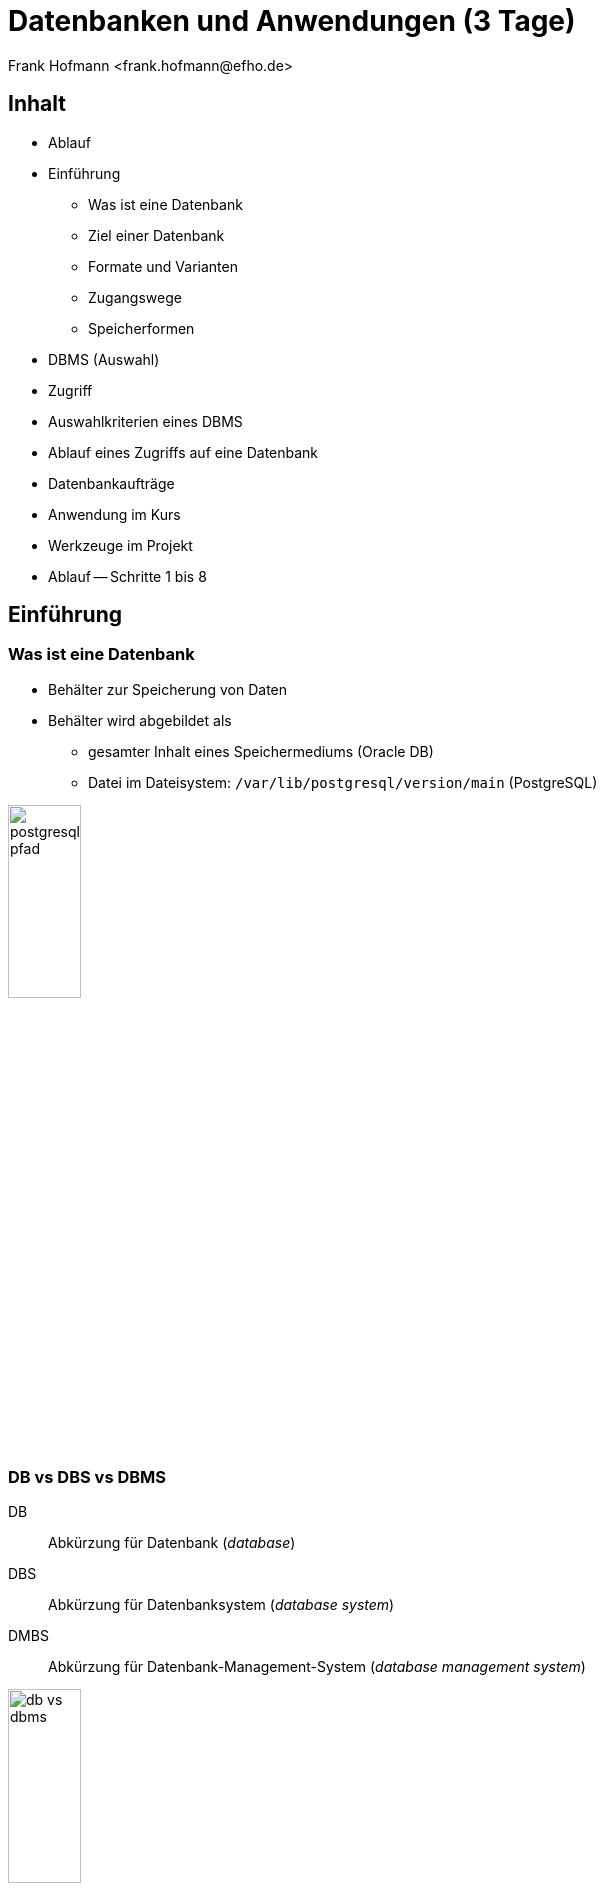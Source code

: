 Datenbanken und Anwendungen (3 Tage)
====================================
:author:    Frank Hofmann <frank.hofmann@efho.de>
:backend:   slidy
:data-uri:  http://www.efho.de/
:max-width: 94%
:icons:

== Inhalt ==

* Ablauf
* Einführung
** Was ist eine Datenbank
** Ziel einer Datenbank
** Formate und Varianten
** Zugangswege
** Speicherformen
* DBMS (Auswahl)
* Zugriff
* Auswahlkriterien eines DBMS
* Ablauf eines Zugriffs auf eine Datenbank
* Datenbankaufträge
* Anwendung im Kurs
* Werkzeuge im Projekt 
* Ablauf -- Schritte 1 bis 8

== Einführung ==

=== Was ist eine Datenbank ===

* Behälter zur Speicherung von Daten
* Behälter wird abgebildet als 
** gesamter Inhalt eines Speichermediums (Oracle DB)
** Datei im Dateisystem: `/var/lib/postgresql/version/main` (PostgreSQL)

image::postgresql-pfad.png[id="fig.postgresql-pfad", width="30%"]

=== DB vs DBS vs DBMS ===

DB:: Abkürzung für Datenbank ('database')

DBS:: Abkürzung für Datenbanksystem ('database system')

DMBS:: Abkürzung für Datenbank-Management-System ('database management system')

image::db-vs-dbms.png[id="fig.db-vs-sbms", width="30%"]

=== DBS-Formen ===

lokal:: alles auf einem einzigen Computer bzw. Speichermedium

verteilt ('distributed'):: über mehrere Computer und Speichermedien verteilt

== Ziel einer Datenbank ==

* Daten strukturiert speichern und wiederfinden
* Informationen erhalten
* Daten aggregieren
* Daten auswerten (in begrenztem Maße)

.Funktionen eines DBS (Auswahl)
[frame="topbot",options="header",cols="4,2",id="tab.datenbankfunktionen"]
|====
| Kategorie | Funktion 
| mathematische Funktionen | `sum()`, `avg()`, `count()`
| statistische Funktionen | `min()`, `max()`, `avg()`
| trigonometische Funktionen | `sin()`, `tan()`
|====

----
Ziel: Ziel und Aufgaben eines DBMS
----

== Formate und Varianten ==

=== Komma-separierte Werte (CSV) ===

* Speicherung als Tabelle mit einzelnen Spalten
* Trennzeichen als Spaltentrenner
** Leerzeichen
** Tabulator
** Komma
** Semikolon

.adressen.txt
----
Name;Strasse;Ort;Postleitzahl;Telefon
Rainer Zufall;Rathausplatz 15;Potsdam;14467;(0331) 123456
Holger Glück;Am Nordtor 5;Nauen;14641;
----

=== Text und Tabellen (ASCII oder Binär) ===

* speichert das DBMS
* Format legt das DBMS fest

----
==================================================================
|Name         |Strasse        |Ort    |Postleitzahl|Telefon      |
==================================================================
|Rainer Zufall|Rathausplatz 15|Potsdam|14467       |(0331) 123456|
|Holger Glück |Am Nordtor 5   |Nauen  |14641       |             |
==================================================================
----

=== Extended Markup Language (XML) ===

* Speicherung als Knoten und Knoteninhalte
* Knoten via `<knotenname>Inhalt</knotenname>`

.adressen.xml
----
<adressliste>
	<adresse>
		<name>Rainer Zufall></name>
		<strasse>Rathausplatz 15</strasse>
		<ort>Potsdam</ort>
		<postleitzahl>14467</postleitzahl>
		<telefon>(0331) 123456</telefon>
	</adresse>
	<adresse>
		<name>Holger Glück</name>
		<strasse>Am Nordtor 5</strasse>
		<ort>Nauen</ort>
		<postleitzahl>14641</postleitzahl>
		<telefon></telefon>
	</adresse>
</adressliste>
----

=== BLOB ===

* Abkürzung für 'binary large objects'
* Speicherung als Binärinhalt

=== JSON ===

* Abkürzung für 'JavaScript Object Notation'
* serialisierte Datenmenge

.adressen.json
----
{
	"name": "Rainer Zufall",
	"strasse": "Rathausplatz 15",
	"ort": "Potsdam",
	"postleitzahl": "14467",
	"telefon": "(0331) 123456"
}
----

== Zugangswege ==

* Programm via Library oder ODBC/DBI-Treiber zum DBS
** ODBC: Open Database Connectivity
** DBI: Database Interface

image::db-zugangswege.png[id="fig.db-zugangswege", width="90%"]

* Datenbank-Konsole (Terminal)

.Zugriff auf eine lokale MySQL-Datenbank über die Datenbank-Konsole (Terminal)
----
$ mysql -u username -p
Enter password:
mysql>
...
use databasename;
...
$
----

.Zugriff auf eine lokale PostgreSQL-Datenbank über die Datenbank-Konsole (Terminal)
----
$ psql
psql (9.4)
Type "help" for help.
postgres=#
...
$
----

== Speicherformen ==

* nach außen
** raw-Daten auf Speichermedium (bspw. Oracle DB)
** Datei (bspw. MySQL)

* nach innen
** zeilenbasiert (CSV)
** Tabellen  (bspw. MySQL, PostgreSQL)
** Graph (bspw. neo4j)
** als Objekt (bspw. DB40, Zope Object Database)

* Unterschiede
** ein Datensatz pro Zeile: `Name;Straße;Ort;PLZ`
** ein Datensatz aus mehreren Entitäten (XML): `<name></name> ... <plz></plz>`
** ein Datensatz aus mindestens einem Knoten (Graph): `[ID][Inhalt][*->][*->]`

* Kriterien
** feste vs. variable Spalten
** feste vs. variable Größe pro Datensatz

----
Ziel 1: wie speichert und verwaltet ein DBMS seine Inhalte
Ziel 2: Vor- und Nachteile verschiedener Formate
----

== DBMS (Auswahl) ==

* MS SQL Server (https://www.microsoft.com/de-de/sql-server/sql-server-2017)
* Oracle MySQL (https://www.mysql.com/)
* PostgreSQL (https://www.postgresql.org/)
* MariaDB (https://mariadb.org/)
* Firebird (https://www.firebirdsql.org/)
* neo4j (http://neo4j.com/)
* MongoDB (https://www.mongodb.com/de)
* SQLite (https://www.sqlite.org/)
* rSQL (http://www.rsql.ch/)

----
Ziel: Namen und Typen von DBMS zuordnen
----

== Zugriff ==

=== Anfragesprache === 

SQL:: Structured Query Language

----
SELECT Name,Telefonnummer FROM Adressen;
----

XSLT:: eXtensible Stylesheet Language

Beispiel: https://www.w3schools.com/xml/tryxslt.asp?xmlfile=cdcatalog&xsltfile=cdcatalog_ex3

=== Tools auf der Kommandozeile (Auswahl) ===

* CSV: Standard-UNIX-Tools, bspw. `cut`, `tr`, `awk`

.Erste und vierte Spalte ausgeben
----
$ echo "Holger Glück;Am Nordtor 5;Nauen;14641;" | awk -F ";" '{ print $1, $4 }'
Holger Glück 14641
$
----

* XML: `xsltproc`, `xmlstarlet`
* JSON: `jq`

----
Ziel: wie greife ich auf Inhalte einer DB zu
----

== Auswahl einer Datenbank (Kriterien) ==

* Datenmenge
* Variabilität, Veränderlichkeit
* Datentyp: Text vs. Binär (Bilder)
* Zugriffsform/-häufigkeit
* IT-Struktur rundherum

----
Ziel: Kriterien zur Auswahl eines geeigneten DBMS und seiner Struktur
----

== Ablauf eines Zugriffs auf eine Datenbank ==

* Auftrag (Anfrage formulieren)
* zur Datenbank verbinden
* Auftrag absenden
* Ergebnis holen
* Verbindung beenden
* Ergebnis auswerten
* Ergebnis darstellen
* Drumherum: Anwendungslogik

----
Ziel: wie funktioniert ein DBMS
----

== Datenbankaufträge ==

=== Aufbau ===

* Folge von Kommandos in einer Anfragesprache
** Structured Query Language (SQL)

----
statement;
----

=== Auswahl von Kommandos ===

* Datenbank anlegen (`CREATE DATABASE`)

* Tabelle anlegen (`CREATE TABLE`)

* Daten einfügen (`INSERT`)

----
INSERT INTO authors VALUES (3, 'Stephen Fry');
----

* Daten ändern (`UPDATE`)

----
UPDATE authors SET name = 'Stephen Fry' WHERE id = 3;
----

* Daten löschen (`DELETE`)

----
DELETE FROM authors WHERE id = 3;
----

* Daten auswählen (`SELECT`)

----
SELECT * FROM authors;
----

----
Ziel: wie spreche ich ein DBMS an
----

== Anwendung im Kurs ==

Adressbuch:: Nutzer-ID, Name, Straße, Ort, PLZ, Telefonnummer

Inventardatenbank/-verzeichnis:: Inventarnummer, Verwaltungsbereich, Beschreibung, Kaufpreis, Kaufdatum

Verwaltung:: Nutzer-ID, Verwaltungsbereich

----
Ziel: Datenstruktur zusammenstellen, verstehen und verbinden
----

== Werkzeuge im Projekt ==

* Webserver (Apache, Nginx)
* Datenbank (MySQL, PostgreSQL)
* Webbasierter Zugriff mit PHPMyAdmin
* Implementierung in einer Programmiersprache (PHP, Python)

----
Ziel: was brauchen wir dafür
----

== Ablauf ==

=== Mit der Datenbank vertraut werden ===

* Kommandozeile/Terminal-Interface
* Tabelle anlegen und löschen
* Tabelle auflisten
* Daten einfügen
* Daten auswählen
* Daten löschen
* Daten ändern

----
Ziel: Datenbank mit leerer Tabelle und fertiger Struktur
----

=== Webserver einrichten und testen ===

* Installation Apache Webserver
* Test auf Erreichbarkeit des Webservers

----
Ziel: Einrichtung und Prüfung eines Webservers verstehen
----

=== PHP einrichten und damit vertraut werden ===

* PHP ergänzen ('mod_php' installieren und aktivieren)
* PHP vs HTML

----
Ziel: erste kleine Anwendung schreiben: php_info()
----

=== HTML ===

* Links und Verweise
* Varianten und der Umgang mit Eingabefeldern
* Parameter übergeben zwischen Skripts
* Validierung der Parameter

----
Ziel: Menüauswahl realisieren
----

=== PHP ===

* externe Dateien einbeziehen
* HTML-Modul
* Datenbank-Modul

----
Ziel: Modularisierung des Projekts/der Anwendung (Nutzen fertiger Module)
----

* Anwendungskonzept umsetzen
** Tabelleninhalt anzeigen und verstehen
** Eintrag ergänzen, ändern, löschen
** Eintrag suchen (filtern)

=== Richtig suchen und filtern ===

* Suche mit Textvergleichen
* Reguläre Ausdrücke nutzen

=== Sortieren nach Tabellenspalte ===

* `ORDER BY`

=== Schick machen mit CSS ===

* Einstieg in CSS

== Links ==

Link

== Danksagung ==

Danke an:

